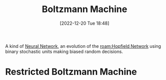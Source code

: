:PROPERTIES:
:ID:       a6beb0ba-31e4-4a91-8cce-eb48aee3e588
:END:
#+title: Boltzmann Machine
#+date: [2022-12-20 Tue 18:48]
#+filetags: compsci ai
A kind of [[id:578df2f4-8fcb-4c18-90c2-e902f6b6eb16][Neural Network]], an evolution of the [[roam:Hopfield Network]] using binary stochastic units making biased random decisions.

* Restricted Boltzmann Machine
